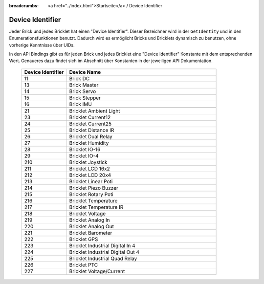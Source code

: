 
:breadcrumbs: <a href="../index.html">Startseite</a> / Device Identifier

.. _device_identifier:

Device Identifier
=================

Jeder Brick und jedes Bricklet hat einen "Device Identifier". Dieser Bezeichner
wird in der ``GetIdentity`` und in den Enumerationsfunktionen benutzt. Dadurch
wird es ermöglicht Bricks und Bricklets dynamisch zu benutzen, ohne vorherige
Kenntnisse über UIDs.

In den API Bindings gibt es für jeden Brick und jedes Bricklet eine
"Device Identifier" Konstante mit dem entsprechenden Wert. Genaueres dazu findet
sich im Abschnitt über Konstanten in der jeweiligen API Dokumentation.

 .. csv-table::
  :header: "Device Identifier", "Device Name"
  :widths: 30, 100
 
  "11", "Brick DC"
  "13", "Brick Master"
  "14", "Brick Servo"
  "15", "Brick Stepper"
  "16", "Brick IMU"
  "", ""
  "21", "Bricklet Ambient Light"
  "23", "Bricklet Current12"
  "24", "Bricklet Current25"
  "25", "Bricklet Distance IR"
  "26", "Bricklet Dual Relay"
  "27", "Bricklet Humidity"
  "28", "Bricklet IO-16"
  "29", "Bricklet IO-4"
  "210", "Bricklet Joystick"
  "211", "Bricklet LCD 16x2"
  "212", "Bricklet LCD 20x4"
  "213", "Bricklet Linear Poti"
  "214", "Bricklet Piezo Buzzer"
  "215", "Bricklet Rotary Poti"
  "216", "Bricklet Temperature"
  "217", "Bricklet Temperature IR"
  "218", "Bricklet Voltage"
  "219", "Bricklet Analog In"
  "220", "Bricklet Analog Out"
  "221", "Bricklet Barometer"
  "222", "Bricklet GPS"
  "223", "Bricklet Industrial Digital In 4"
  "224", "Bricklet Industrial Digital Out 4"
  "225", "Bricklet Industrial Quad Relay"
  "226", "Bricklet PTC"
  "227", "Bricklet Voltage/Current"
